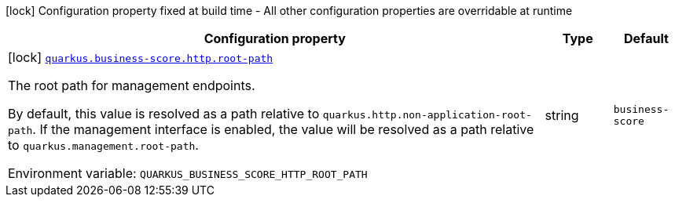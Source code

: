 :summaryTableId: quarkus-business-score-http_quarkus-business-score
[.configuration-legend]
icon:lock[title=Fixed at build time] Configuration property fixed at build time - All other configuration properties are overridable at runtime
[.configuration-reference.searchable, cols="80,.^10,.^10"]
|===

h|[.header-title]##Configuration property##
h|Type
h|Default

a|icon:lock[title=Fixed at build time] [[quarkus-business-score-http_quarkus-business-score-http-root-path]] [.property-path]##link:#quarkus-business-score-http_quarkus-business-score-http-root-path[`quarkus.business-score.http.root-path`]##

[.description]
--
The root path for management endpoints.

By default, this value is resolved as a path relative to `quarkus.http.non-application-root-path`. If the management interface is enabled, the value will be resolved as a path relative to `quarkus.management.root-path`.


ifdef::add-copy-button-to-env-var[]
Environment variable: env_var_with_copy_button:+++QUARKUS_BUSINESS_SCORE_HTTP_ROOT_PATH+++[]
endif::add-copy-button-to-env-var[]
ifndef::add-copy-button-to-env-var[]
Environment variable: `+++QUARKUS_BUSINESS_SCORE_HTTP_ROOT_PATH+++`
endif::add-copy-button-to-env-var[]
--
|string
|`business-score`

|===


:!summaryTableId: